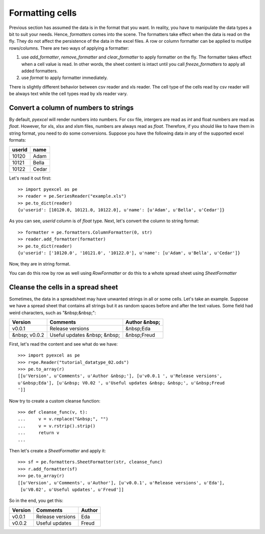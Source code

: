 Formatting cells
================

Previous section has assumed the data is in the format that you want. In reality, you have to manipulate the data types a bit to suit your needs. Hence, `formatters` comes into the scene. The formatters take effect when the data is read on the fly. They do not affect the persistence of the data in the excel files. A row or column formatter can be applied to mutilpe rows/columns. There are two ways of applying a formatter:

#. use `add_formatter`, `remove_formatter` and `clear_formatter` to apply formatter on the fly. The formatter takes effect when a cell value is read. In other words, the sheet content is intact until you call `freeze_formatters` to apply all added formatters.  
#. use `format` to apply formatter immediately. 


There is slightly different behavior between csv reader and xls reader. The cell type of the cells read by csv reader will be always text while the cell types read by xls reader vary. 


Convert a column of numbers to strings
--------------------------------------

By default, `pyexcel` will render numbers into numbers. For csv file, intergers are read as `int` and float numbers are read as `float`. However, for xls, xlsx and xlsm files, numbers are always read as `float`. Therefore, if you should like to have them in string format, you need to do some conversions. Suppose you have the following data in any of the supported excel formats:

======== =========
userid   name
======== =========
10120    Adam     
10121    Bella
10122    Cedar
======== =========

Let's read it out first::

    >> import pyexcel as pe
    >> reader = pe.SeriesReader("example.xls")
    >> pe.to_dict(reader)
    {u'userid': [10120.0, 10121.0, 10122.0], u'name': [u'Adam', u'Bella', u'Cedar']}

As you can see, `userid` column is of `float` type. Next, let's convert the column to string format::

    >> formatter = pe.formatters.ColumnFormatter(0, str)
    >> reader.add_formatter(formatter)
    >> pe.to_dict(reader)
    {u'userid': ['10120.0', '10121.0', '10122.0'], u'name': [u'Adam', u'Bella', u'Cedar']}

Now, they are in string format.

You can do this row by row as well using `RowFormatter` or do this to a whote spread sheet using `SheetFormatter`

Cleanse the cells in a spread sheet
-----------------------------------

Sometimes, the data in a spreadsheet may have unwanted strings in all or some cells. Let's take an example. Suppose we have a spread sheet that contains all strings but it as random spaces before and after the text values. Some field had weird characters, such as "&nbsp;&nbsp;":

================= ============================ ================
        Version        Comments                Author &nbsp;
================= ============================ ================
  v0.0.1          Release versions              &nbsp;Eda
&nbsp; v0.0.2     Useful updates &nbsp; &nbsp;  &nbsp;Freud
================= ============================ ================

First, let's read the content and see what do we have::

    >>> import pyexcel as pe
    >>> r=pe.Reader("tutorial_datatype_02.ods")
    >>> pe.to_array(r)
    [[u'Version', u'Comments', u'Author &nbsp;'], [u'v0.0.1 ', u'Release versions',
    u'&nbsp;Eda'], [u'&nbsp; V0.02 ', u'Useful updates &nbsp; &nbsp;', u'&nbsp;Freud
    ']]


Now try to create a custom cleanse function::
  
    >>> def cleanse_func(v, t):
    ...     v = v.replace("&nbsp;", "")
    ...     v = v.rstrip().strip()
    ...     return v
    ...

Then let's create a `SheetFormatter` and apply it::

    >>> sf = pe.formatters.SheetFormatter(str, cleanse_func)
    >>> r.add_formatter(sf)
    >>> pe.to_array(r)
    [[u'Version', u'Comments', u'Author'], [u'v0.0.1', u'Release versions', u'Eda'],
     [u'V0.02', u'Useful updates', u'Freud']]

So in the end, you get this:

================= ============================ ================
        Version        Comments                Author
================= ============================ ================
v0.0.1            Release versions             Eda
v0.0.2            Useful updates               Freud
================= ============================ ================
